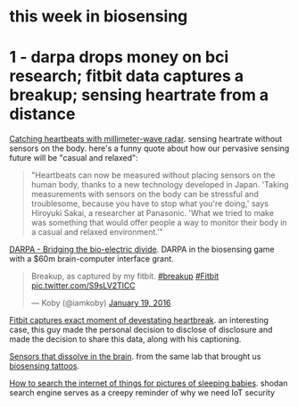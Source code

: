 #+OPTIONS: toc:nil  ; no table of contents
#+options: num:nil

#+BEGIN_HTML
<h1>this week in biosensing</h1>
#+END_HTML

* 1 - darpa drops money on bci research; fitbit data captures a breakup; sensing heartrate from a distance
:PROPERTIES:
:ID:       55F7FA03-6CC1-4E0B-9344-0011D0E141CF
:PUBDATE:  <2016-01-26 Tue 00:43>
:END:

[[http://cacm.acm.org/careers/197309-catching-heartbeats-with-millimeter-wave-radar/fulltext][Catching heartbeats with millimeter-wave radar]]. sensing heartrate without sensors on the body. here's a funny quote about how our pervasive sensing future will be "casual and relaxed":

#+BEGIN_QUOTE
"Heartbeats can now be measured without placing sensors on the human body, thanks to a new technology developed in Japan. 'Taking measurements with sensors on the body can be stressful and troublesome, because you have to stop what you're doing,' says Hiroyuki Sakai, a researcher at Panasonic. 'What we tried to make was something that would offer people a way to monitor their body in a casual and relaxed environment.'" 
#+END_QUOTE

[[http://www.darpa.mil/news-events/2015-01-19][DARPA - Bridging the bio-electric divide]]. DARPA in the biosensing game with a $60m brain-computer interface grant.

#+BEGIN_HTML

<blockquote class="twitter-tweet" data-lang="en"><p lang="en" dir="ltr">Breakup, as captured by my fitbit. <a href="https://twitter.com/hashtag/breakup?src=hash">#breakup</a> <a href="https://twitter.com/hashtag/Fitbit?src=hash">#Fitbit</a> <a href="https://t.co/S9sLV2TlCC">pic.twitter.com/S9sLV2TlCC</a></p>&mdash; Koby (@iamkoby) <a href="https://twitter.com/iamkoby/status/689521611611971588">January 19, 2016</a></blockquote>

#+END_HTML

[[http://mashable.com/2016/01/20/fitbit-captures-breakup-moment/#Fc][Fitbit captures exact moment of devestating heartbreak]].
an interesting case, this guy made the personal decision to disclose  of disclosure
and made the decision to share this data, along with his captioning.

[[http://spectrum.ieee.org/view-from-the-valley/biomedical/devices/siliconbased-sensors-slip-into-the-brain-then-dissolve-when-their-jobs-are-done][Sensors that dissolve in the brain]].
from the same lab that brought us
[[http://spectrum.ieee.org/biomedical/devices/a-temporary-tattoo-that-senses-through-your-skin][biosensing tattoos]].

[[http://arstechnica.co.uk/security/2016/01/how-to-search-the-internet-of-things-for-photos-of-sleeping-babies/][How to search the internet of things for pictures of sleeping babies]]. 
shodan search engine serves as a creepy reminder of why we need IoT security


